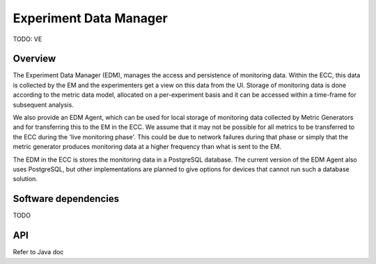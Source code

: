 ***********************
Experiment Data Manager
***********************

TODO: VE

Overview
========

The Experiment Data Manager (EDM), manages the access and persistence of monitoring data. Within the ECC, this data is collected by the EM and the experimenters get a view on this data from the UI. Storage of monitoring data is done according to the metric data model, allocated on a per-experiment basis and it can be accessed within a time-frame for subsequent analysis.

We also provide an EDM Agent, which can be used for local storage of monitoring data collected by Metric Generators and for transferring this to the EM in the ECC. We assume that it may not be possible for all metrics to be transferred to the ECC during the 'live monitoring phase'. This could be due to network failures during that phase or simply that the metric generator produces monitoring data at a higher frequency than what is sent to the EM.

The EDM in the ECC is stores the monitoring data in a PostgreSQL database. The  current version of the EDM Agent also uses PostgreSQL, but other implementations are planned to give options for devices that cannot run such a database solution.


Software dependencies
=====================

TODO


API
===

Refer to Java doc 